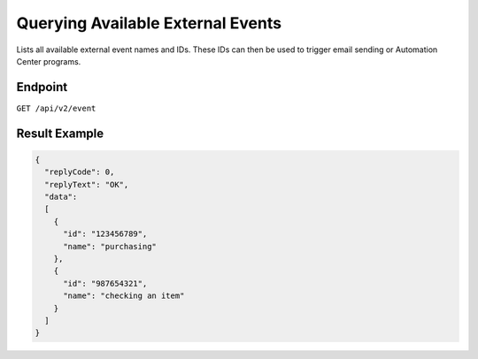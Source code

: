 Querying Available External Events
==================================

Lists all available external event names and IDs. These IDs can then be used to trigger email sending or Automation Center programs.

Endpoint
--------

``GET /api/v2/event``

Result Example
--------------

.. code-block:: json

   {
     "replyCode": 0,
     "replyText": "OK",
     "data":
     [
       {
         "id": "123456789",
         "name": "purchasing"
       },
       {
         "id": "987654321",
         "name": "checking an item"
       }
     ]
   }



